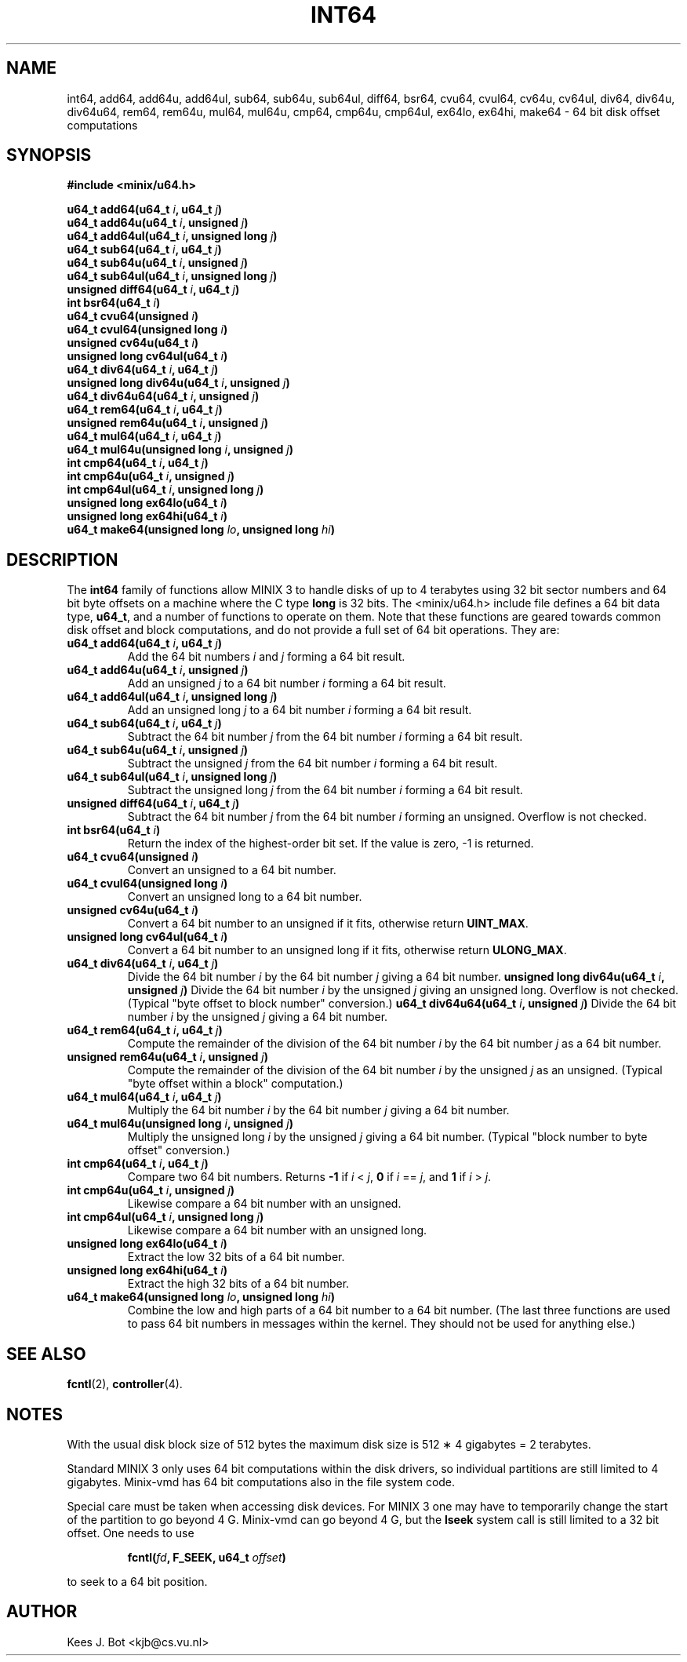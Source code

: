 .TH INT64 3
.SH NAME
int64, add64, add64u, add64ul, sub64, sub64u, sub64ul, diff64, bsr64, cvu64, cvul64, cv64u, cv64ul, div64, div64u, div64u64, rem64, rem64u, mul64, mul64u, cmp64, cmp64u, cmp64ul, ex64lo, ex64hi, make64 \- 64 bit disk offset computations
.SH SYNOPSIS
.ft B
.nf
#include <minix/u64.h>

u64_t add64(u64_t \fIi\fP, u64_t \fIj\fP)
u64_t add64u(u64_t \fIi\fP, unsigned \fIj\fP)
u64_t add64ul(u64_t \fIi\fP, unsigned long \fIj\fP)
u64_t sub64(u64_t \fIi\fP, u64_t \fIj\fP)
u64_t sub64u(u64_t \fIi\fP, unsigned \fIj\fP)
u64_t sub64ul(u64_t \fIi\fP, unsigned long \fIj\fP)
unsigned diff64(u64_t \fIi\fP, u64_t \fIj\fP)
int bsr64(u64_t \fIi\fP)
u64_t cvu64(unsigned \fIi\fP)
u64_t cvul64(unsigned long \fIi\fP)
unsigned cv64u(u64_t \fIi\fP)
unsigned long cv64ul(u64_t \fIi\fP)
u64_t div64(u64_t \fIi\fP, u64_t \fIj\fP)
unsigned long div64u(u64_t \fIi\fP, unsigned \fIj\fP)
u64_t div64u64(u64_t \fIi\fP, unsigned \fIj\fP)
u64_t rem64(u64_t \fIi\fP, u64_t \fIj\fP)
unsigned rem64u(u64_t \fIi\fP, unsigned \fIj\fP)
u64_t mul64(u64_t \fIi\fP, u64_t \fIj\fP)
u64_t mul64u(unsigned long \fIi\fP, unsigned \fIj\fP)
int cmp64(u64_t \fIi\fP, u64_t \fIj\fP)
int cmp64u(u64_t \fIi\fP, unsigned \fIj\fP)
int cmp64ul(u64_t \fIi\fP, unsigned long \fIj\fP)
unsigned long ex64lo(u64_t \fIi\fP)
unsigned long ex64hi(u64_t \fIi\fP)
u64_t make64(unsigned long \fIlo\fP, unsigned long \fIhi\fP)
.fi
.ft P
.SH DESCRIPTION
.de SP
.if t .sp 0.4
.if n .sp
..
The
.B int64
family of functions allow MINIX 3 to handle disks of up to 4 terabytes using
32 bit sector numbers and 64 bit byte offsets on a machine where the C type
.B long
is 32 bits.  The <minix/u64.h> include file defines a 64 bit data
type,
.BR u64_t ,
and a number of functions to operate on them.  Note that these functions are
geared towards common disk offset and block computations, and do not provide
a full set of 64 bit operations.  They are:
.PP
.TP
.B "u64_t add64(u64_t \fIi\fP, u64_t \fIj\fP)"
Add the 64 bit numbers
.I i
and
.I j
forming a 64 bit result.
.TP
.B "u64_t add64u(u64_t \fIi\fP, unsigned \fIj\fP)"
Add an unsigned
.I j
to a 64 bit number
.I i
forming a 64 bit result.
.TP
.B "u64_t add64ul(u64_t \fIi\fP, unsigned long \fIj\fP)"
Add an unsigned long
.I j
to a 64 bit number
.I i
forming a 64 bit result.
.TP
.B "u64_t sub64(u64_t \fIi\fP, u64_t \fIj\fP)"
Subtract the 64 bit number
.I j
from the 64 bit number
.I i
forming a 64 bit result.
.TP
.B "u64_t sub64u(u64_t \fIi\fP, unsigned \fIj\fP)"
Subtract the unsigned
.I j
from the 64 bit number
.I i
forming a 64 bit result.
.TP
.B "u64_t sub64ul(u64_t \fIi\fP, unsigned long \fIj\fP)"
Subtract the unsigned long
.I j
from the 64 bit number
.I i
forming a 64 bit result.
.TP
.B "unsigned diff64(u64_t \fIi\fP, u64_t \fIj\fP)"
Subtract the 64 bit number
.I j
from the 64 bit number
.I i
forming an unsigned.  Overflow is not checked.
.TP
.B "int bsr64(u64_t \fIi\fP)"
Return the index of the highest-order bit set.  If the value is zero, -1 is returned.
.TP
.B "u64_t cvu64(unsigned \fIi\fP)"
Convert an unsigned to a 64 bit number.
.TP
.B "u64_t cvul64(unsigned long \fIi\fP)"
Convert an unsigned long to a 64 bit number.
.TP
.B "unsigned cv64u(u64_t \fIi\fP)"
Convert a 64 bit number to an unsigned if it fits, otherwise return
.BR UINT_MAX .
.TP
.B "unsigned long cv64ul(u64_t \fIi\fP)"
Convert a 64 bit number to an unsigned long if it fits, otherwise return
.BR ULONG_MAX .
.TP
.B "u64_t div64(u64_t \fIi\fP, u64_t \fIj\fP)"
Divide the 64 bit number
.I i
by the 64 bit number
.I j
giving a 64 bit number.
.B "unsigned long div64u(u64_t \fIi\fP, unsigned \fIj\fP)"
Divide the 64 bit number
.I i
by the unsigned
.I j
giving an unsigned long.  Overflow is not checked.  (Typical "byte offset to
block number" conversion.)
.B "u64_t div64u64(u64_t \fIi\fP, unsigned \fIj\fP)"
Divide the 64 bit number
.I i
by the unsigned
.I j
giving a 64 bit number.
.TP
.B "u64_t rem64(u64_t \fIi\fP, u64_t \fIj\fP)"
Compute the remainder of the division of the 64 bit number
.I i
by the 64 bit number
.I j
as a 64 bit number. 
.TP
.B "unsigned rem64u(u64_t \fIi\fP, unsigned \fIj\fP)"
Compute the remainder of the division of the 64 bit number
.I i
by the unsigned
.I j
as an unsigned.  (Typical "byte offset within a block" computation.)
.TP
.B "u64_t mul64(u64_t \fIi\fP, u64_t \fIj\fP)"
Multiply the 64 bit number
.I i
by the 64 bit number
.I j
giving a 64 bit number.
.TP
.B "u64_t mul64u(unsigned long \fIi\fP, unsigned \fIj\fP)"
Multiply the unsigned long
.I i
by the unsigned
.I j
giving a 64 bit number.  (Typical "block number to byte offset" conversion.)
.TP
.B "int cmp64(u64_t \fIi\fP, u64_t \fIj\fP)"
Compare two 64 bit numbers.
Returns
.B -1
if
.I i
<
.IR j ,
.B 0
if
.I i
==
.IR j ,
and
.B 1
if
.I i
>
.IR j .
.TP
.B "int cmp64u(u64_t \fIi\fP, unsigned \fIj\fP)"
Likewise compare a 64 bit number with an unsigned.
.TP
.B "int cmp64ul(u64_t \fIi\fP, unsigned long \fIj\fP)"
Likewise compare a 64 bit number with an unsigned long.
.TP
.B "unsigned long ex64lo(u64_t \fIi\fP)"
Extract the low 32 bits of a 64 bit number.
.TP
.B "unsigned long ex64hi(u64_t \fIi\fP)"
Extract the high 32 bits of a 64 bit number.
.TP
.B "u64_t make64(unsigned long \fIlo\fP, unsigned long \fIhi\fP)"
Combine the low and high parts of a 64 bit number to a 64 bit number.  (The
last three functions are used to pass 64 bit numbers in messages within the
kernel.  They should not be used for anything else.)
.SH "SEE ALSO"
.BR fcntl (2),
.BR controller (4).
.SH NOTES
With the usual disk block size of 512 bytes the maximum disk size is 512
\(** 4 gigabytes = 2 terabytes.
.PP
Standard MINIX 3 only uses 64 bit computations within the disk drivers, so
individual partitions are still limited to 4 gigabytes.  Minix-vmd has 64
bit computations also in the file system code.
.PP
Special care must be taken when accessing disk devices.  For MINIX 3 one may
have to temporarily change the start of the partition to go beyond 4 G.
Minix-vmd can go beyond 4 G, but the
.B lseek
system call is still limited to a 32 bit offset.  One needs to use
.PP
.RS
.BI "fcntl(" fd ", F_SEEK, u64_t " offset ")"
.RE
.PP
to seek to a 64 bit position.
.SH AUTHOR
Kees J. Bot <kjb@cs.vu.nl>
